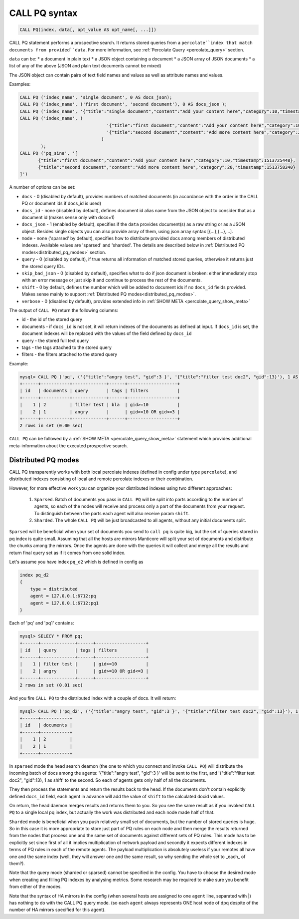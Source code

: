 .. _call_pq_syntax:

CALL PQ syntax
--------------

.. code-block:: mysql


    CALL PQ(index, data[, opt_value AS opt_name[, ...]])


CALL PQ statement performs a prospective search. It returns stored queries from a ``percolate``index that match
documents from provided``data``. For more information, see :ref:`Percolate Query <percolate_query>` section.

``data`` can be:
* a document in plain text
* a JSON object containing a document
* a JSON array of JSON documents
* a list of any of the above (JSON and plain text documents cannot be mixed)

The JSON object can contain pairs of text field names and values as well as attribute names and values.

Examples:

.. code-block:: sql

 CALL PQ ('index_name', 'single document', 0 AS docs_json);
 CALL PQ ('index_name', ('first document', 'second document'), 0 AS docs_json );
 CALL PQ ('index_name', '{"title":"single document","content":"Add your content here","category":10,"timestamp":1513725448}');
 CALL PQ ('index_name', (
	                          '{"title":"first document","content":"Add your content here","category":10,"timestamp":1513725448}',
	                          '{"title":"second document","content":"Add more content here","category":20,"timestamp":1513758240}'
	                        )
	 );
 CALL PQ ('pq_sina', '[
	{"title":"first document","content":"Add your content here","category":10,"timestamp":1513725448}, 
	{"title":"second document","content":"Add more content here","category":20,"timestamp":1513758240}
 ]')



A number of options can be set:

-  ``docs`` - 0 (disabled by default), provides numbers of matched documents (in accordance with the order in the CALL PQ or document ids if docs_id is used)
-  ``docs_id`` - none (disabled by default), defines document id alias name from the JSON object to consider that as a document id (makes sense only with docs=1)
-  ``docs_json`` - 1 (enabled by default), specifies if the ``data`` provides document(s) as a raw string or as a JSON object. Besides single objects you can also provide array of them, using json array syntax [{...},{...},...].
-  ``mode`` - none ('sparsed' by default), specifies how to distribute provided docs among members of distributed indexes. Available values are 'sparsed' and 'sharded'. The details are described below in :ref:`Distributed PQ modes<distributed_pq_modes>` section.
-  ``query`` - 0 (disabled by default), if true returns all information of matched stored queries, otherwise it returns just the stored query IDs.
-  ``skip_bad_json`` - 0 (disabled by default), specifies what to do if json document is broken: either immediately stop
   with an error message or just skip it and continue to process the rest of the documents.
-  ``shift`` - 0 by default, defines the number which will be added to document ids if no ``docs_id`` fields provided. Makes sense mainly to support :ref:`Distributed PQ modes<distributed_pq_modes>`.
-  ``verbose`` - 0 (disabled by default), provides extended info in :ref:`SHOW META <percolate_query_show_meta>`


The output of ``CALL PQ``  return the following columns:

* id  - the id of the stored query
* documents -  if ``docs_id`` is not set, it will return indexes of the documents as defined at input. If ``docs_id`` is set, the document indexes will be replaced with the values of the field defined by ``docs_id``
* query -  the stored full text query
* tags -  the tags attached to the stored query
* filters -  the filters attached to the stored query

Example:

.. code-block:: sql

    mysql> CALL PQ ('pq', ('{"title":"angry test", "gid":3 }', '{"title":"filter test doc2", "gid":13}'), 1 AS docs, 1 AS verbose, 1 AS query);
    +------+-----------+-------------+------+-------------------+
    | id   | documents | query       | tags | filters           |
    +------+-----------+-------------+------+-------------------+
    |    1 | 2         | filter test | bla  | gid>=10           |
    |    2 | 1         | angry       |      | gid>=10 OR gid<=3 |
    +------+-----------+-------------+------+-------------------+
    2 rows in set (0.00 sec)



``CALL PQ`` can be followed by a :ref:`SHOW META <percolate_query_show_meta>` statement which provides additional
meta-information about the executed prospective search.



.. _distributed_pq_modes:

Distributed PQ modes
~~~~~~~~~~~~~~~~~~~~

CALL PQ transparently works with both local percolate indexes (defined in config under type ``percolate``), and distributed
indexes consisting of local and remote percolate indexes or their combination.

However, for more effective work you can organize your distributed indexes using two different approaches:

 1. ``Sparsed``. Batch of documents you pass in ``CALL PQ`` will be split into parts according to the number of agents, so each of the nodes will receive and process only a part of the documents from your request. To distinguish between the parts each agent will also receive param ``shift``.
 2. ``Sharded``. The whole ``CALL PQ`` will be just broadcasted to all agents, without any initial documents split.

``Sparsed`` will be beneficial when your set of documents you send to ``call pq`` is quite big, but the set of queries stored in pq index is quite small. Assuming that all the hosts are mirrors  Manticore will split your set of documents and distribute the chunks among the mirrors. Once the agents are done with the queries it will collect and merge all the results and return final query set as if it comes from one solid index.

Let's assume you have index ``pq_d2`` which is defined in config as

.. code-block:: ini

    index pq_d2
    {
        type = distributed
        agent = 127.0.0.1:6712:pq
        agent = 127.0.0.1:6712:pq1
    }

Each of 'pq' and 'pq1' contains:

.. code-block:: sql

	mysql> SELECY * FROM pq;
	+------+-------------+------+-------------------+
	| id   | query       | tags | filters           |
	+------+-------------+------+-------------------+
	|    1 | filter test |      | gid>=10           |
	|    2 | angry       |      | gid>=10 OR gid<=3 |
	+------+-------------+------+-------------------+
	2 rows in set (0.01 sec)

And you fire ``CALL PQ`` to the distributed index with a couple of docs. It will return:

.. code-block:: sql

	mysql> CALL PQ ('pq_d2', ('{"title":"angry test", "gid":3 }', '{"title":"filter test doc2", "gid":13}'), 1 AS docs);
	+------+-----------+
	| id   | documents |
	+------+-----------+
	|    1 | 2         |
	|    2 | 1         |
	+------+-----------+

In ``sparsed`` mode the head search deamon (the one to which you connect and invoke ``CALL PQ``) will distribute the incoming batch of docs among the agents: '{"title":"angry test", "gid":3 }' will be sent to the first, and '{"title":"filter test doc2", "gid":13}, 1 as shift' to the second. So each of agents gets only half of all the documents.

They then process the statements and return the results back to the head. If the documents don't contain explicitly defined ``docs_id`` field, each agent in advance will add the value of ``shift`` to the calculated docid values.

On return, the head daemon merges results and returns them to you. So you see the same result as if you invoked ``CALL PQ`` to a single local pq index, but actually the work was distributed and each node made half of that.

``Sharded`` mode is beneficial when you push relatively small set of documents, but the number of stored queries is huge. So in this case it is more appropriate to store just part of PQ rules on each node and then merge the results returned from the nodes that process one and the same set of documents against different sets of PQ rules. This mode has to be explicitly set since first of all it implies multiplication of network payload and secondly it expects different indexes in terms of PQ rules in each of the remote agents. The payload multiplication is absolutely useless if your remotes all have one and the same index (well, they will answer one and the same result, so why sending the whole set to _each_ of them?).

Note that the query mode (sharded or sparsed) cannot be specified in the config. You have to choose the desired mode when creating and filling PQ indexes by analysing metrics. Some research may be required to make sure you benefit from either of the modes.

Note that the syntax of HA mirrors in the config (when several hosts are assigned to one ``agent`` line, separated with |) has nothing to do with the CALL PQ query mode. (so each ``agent`` always represents ONE host node of dpq despite of the number of HA mirrors specified for this agent).
